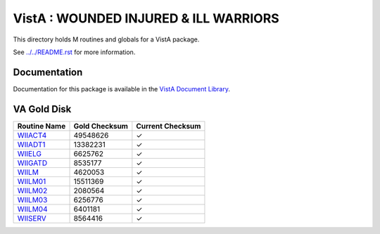 ======================================
VistA : WOUNDED INJURED & ILL WARRIORS
======================================

This directory holds M routines and globals for a VistA package.

See `<../../README.rst>`__ for more information.

-------------
Documentation
-------------

Documentation for this package is available in the `VistA Document Library`_.

.. _`VistA Document Library`: http://www.va.gov/vdl/application.asp?appid=178

------------
VA Gold Disk
------------

.. csv-table:: 
   :header:  "Routine Name", "Gold Checksum", "Current Checksum"

   `WIIACT4 <Routines/WIIACT4.m>`__,49548626,|check|
   `WIIADT1 <Routines/WIIADT1.m>`__,13382231,|check|
   `WIIELG <Routines/WIIELG.m>`__,6625762,|check|
   `WIIGATD <Routines/WIIGATD.m>`__,8535177,|check|
   `WIILM <Routines/WIILM.m>`__,4620053,|check|
   `WIILM01 <Routines/WIILM01.m>`__,15511369,|check|
   `WIILM02 <Routines/WIILM02.m>`__,2080564,|check|
   `WIILM03 <Routines/WIILM03.m>`__,6256776,|check|
   `WIILM04 <Routines/WIILM04.m>`__,6401181,|check|
   `WIISERV <Routines/WIISERV.m>`__,8564416,|check|

.. |check| unicode:: U+2713
